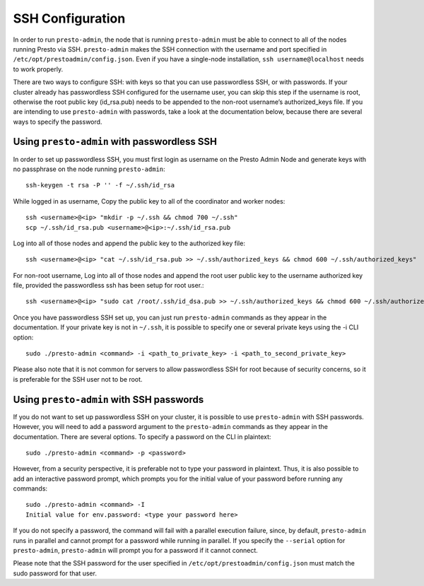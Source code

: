 .. _ssh-configuration-label:

*****************
SSH Configuration
*****************

In order to run ``presto-admin``, the node that is running ``presto-admin`` must be able to connect to all of the nodes running Presto via SSH. ``presto-admin`` makes the SSH connection with the username and port specified in ``/etc/opt/prestoadmin/config.json``. Even if you have a single-node installation, ``ssh username@localhost`` needs to work properly.

There are two ways to configure SSH: with keys so that you can use passwordless SSH, or with passwords. If your cluster already has passwordless SSH configured for the username user, you can skip this step if the username is root, otherwise the root public key (id_rsa.pub) needs to be appended to the non-root username’s authorized_keys file. If you are intending to use ``presto-admin`` with passwords, take a look at the documentation below, because there are several ways to specify the password.

Using ``presto-admin`` with passwordless SSH
--------------------------------------------
In order to set up passwordless SSH, you must first login as username on the Presto Admin Node and generate keys with no passphrase on the node running ``presto-admin``:
::

 ssh-keygen -t rsa -P '' -f ~/.ssh/id_rsa

While logged in as username, Copy the public key to all of the coordinator and worker nodes:
::

 ssh <username>@<ip> "mkdir -p ~/.ssh && chmod 700 ~/.ssh"
 scp ~/.ssh/id_rsa.pub <username>@<ip>:~/.ssh/id_rsa.pub

Log into all of those nodes and append the public key to the authorized key file:
::

 ssh <username>@<ip> "cat ~/.ssh/id_rsa.pub >> ~/.ssh/authorized_keys && chmod 600 ~/.ssh/authorized_keys"

For non-root username, Log into all of those nodes and append the root user public key to the username authorized key file, provided the passwordless ssh has been setup for root user.:
::

   ssh <username>@<ip> "sudo cat /root/.ssh/id_dsa.pub >> ~/.ssh/authorized_keys && chmod 600 ~/.ssh/authorized_keys"
 
Once you have passwordless SSH set up, you can just run ``presto-admin`` commands as they appear in the documentation. If your private key is not in ``~/.ssh``, it is possible to specify one or several private keys using the -i CLI option:

::

 sudo ./presto-admin <command> -i <path_to_private_key> -i <path_to_second_private_key>


Please also note that it is not common for servers to allow passwordless SSH for root because of security concerns, so it is preferable for the SSH user not to be root.

Using ``presto-admin`` with SSH passwords
-----------------------------------------
If you do not want to set up passwordless SSH on your cluster, it is possible to use ``presto-admin`` with SSH passwords. However, you will need to add a password argument to the ``presto-admin`` commands as they appear in the documentation. There are several options. To specify a password on the CLI in plaintext:

::

 sudo ./presto-admin <command> -p <password>

However, from a security perspective, it is preferable not to type your password in plaintext. Thus, it is also possible to add an interactive password prompt, which prompts you for the initial value of your password before running any commands:

::

 sudo ./presto-admin <command> -I
 Initial value for env.password: <type your password here>

If you do not specify a password, the command will fail with a parallel execution failure, since, by default, ``presto-admin`` runs in parallel and cannot prompt for a password while running in parallel. If you specify the ``--serial`` option for ``presto-admin``, ``presto-admin`` will prompt you for a password if it cannot connect.

Please note that the SSH password for the user specified in ``/etc/opt/prestoadmin/config.json`` must match the sudo password for that user.

